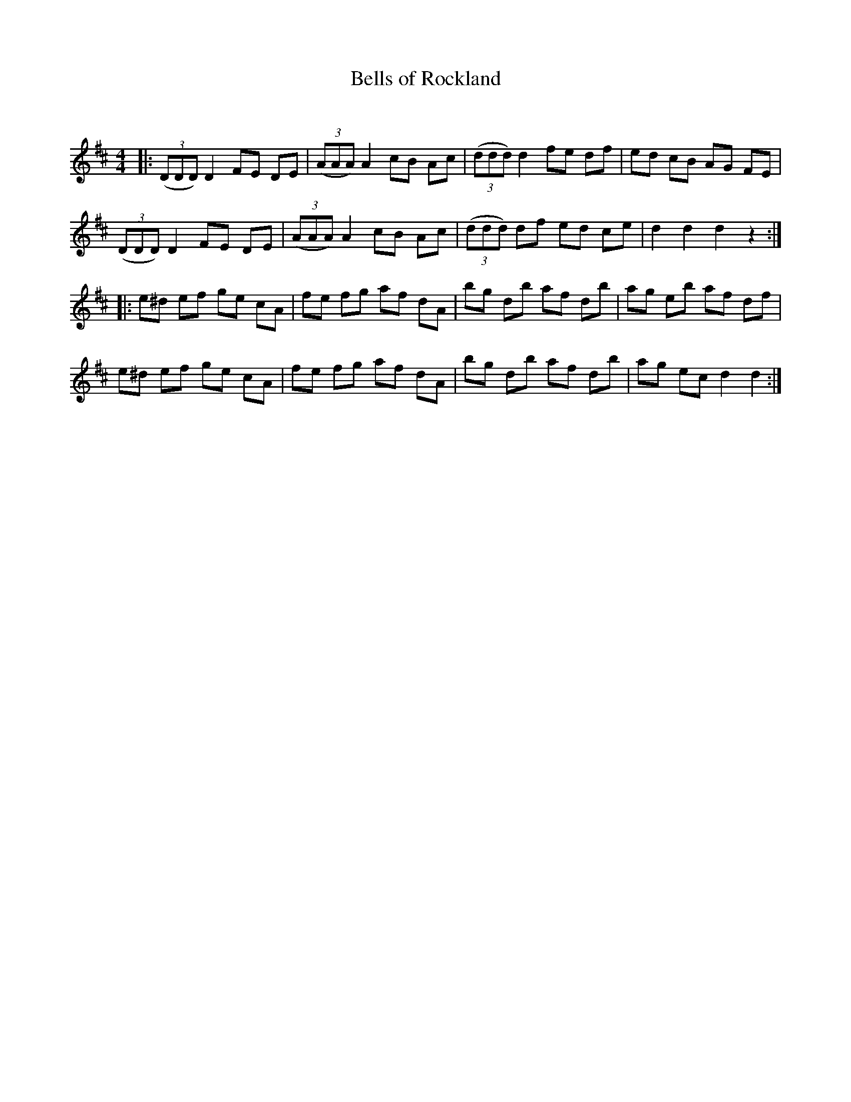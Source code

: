X:1
T: Bells of Rockland
C:
R:Reel
Q:232
K:D
M:4/4
L:1/8
|:((3DDD) D2 FE DE|((3AAA) A2 cB Ac|((3ddd) d2 fe df|ed cB AG FE|
((3DDD) D2 FE DE|((3AAA) A2 cB Ac|((3ddd) df ed ce|d2d2 d2z2:|
|:e^d ef ge cA|fe fg af dA|bg db af db|ag eb af df|
e^d ef ge cA|fe fg af dA|bg db af db|ag ec d2d2:|
